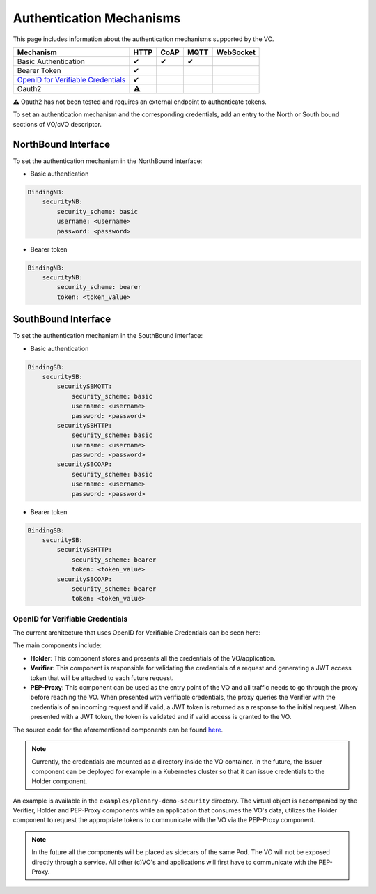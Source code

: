 Authentication Mechanisms
=========================

This page includes information about the authentication mechanisms supported by the VO.

============================================================================ ==== ==== ==== =========
Mechanism                                                                    HTTP CoAP MQTT WebSocket
============================================================================ ==== ==== ==== =========
Basic Authentication                                                         ✔    ✔    ✔
Bearer Token                                                                 ✔
`OpenID for Verifiable Credentials <https://www.w3.org/TR/vc-data-model/>`__ ✔
Oauth2                                                                       ⚠️
============================================================================ ==== ==== ==== =========

⚠️ Oauth2 has not been tested and requires an external endpoint to authenticate tokens.

To set an authentication mechanism and the corresponding credentials, add an entry to the North or South bound
sections of VO/cVO descriptor.

NorthBound Interface
^^^^^^^^^^^^^^^^^^^^

To set the authentication mechanism in the NorthBound interface:

* Basic authentication

.. code-block:: yaml

    BindingNB:
        securityNB:
            security_scheme: basic
            username: <username>
            password: <password>

* Bearer token

.. code-block:: yaml

    BindingNB:
        securityNB:
            security_scheme: bearer
            token: <token_value>

SouthBound Interface
^^^^^^^^^^^^^^^^^^^^

To set the authentication mechanism in the SouthBound interface:

* Basic authentication

.. code-block:: yaml

    BindingSB:
        securitySB:
            securitySBMQTT:
                security_scheme: basic
                username: <username>
                password: <password>
            securitySBHTTP:
                security_scheme: basic
                username: <username>
                password: <password>
            securitySBCOAP:
                security_scheme: basic
                username: <username>
                password: <password>

* Bearer token

.. code-block:: yaml

    BindingSB:
        securitySB:
            securitySBHTTP:
                security_scheme: bearer
                token: <token_value>
            securitySBCOAP:
                security_scheme: bearer
                token: <token_value>

OpenID for Verifiable Credentials
---------------------------------

The current architecture that uses OpenID for Verifiable Credentials can be seen here:

.. image:: images/verifiable_credentials.png

The main components include:

* **Holder**: This component stores and presents all the credentials of the VO/application.

* **Verifier**: This component is responsible for validating the credentials of a request and generating a JWT access token
  that will be attached to each future request.

* **PEP-Proxy**: This component can be used as the entry point of the VO and all traffic needs to go through the proxy
  before reaching the VO. When presented with verifiable credentials, the proxy queries the Verifier with the
  credentials of an incoming request and if valid, a JWT token is returned as a response to the initial request.
  When presented with a JWT token, the token is validated and if valid access is granted
  to the VO.

The source code for the aforementioned components can be found `here <https://gitlab.eclipse.org/eclipse-research-labs/nephele-project/vo-security>`__.

.. note::
    Currently, the credentials are mounted as a directory inside the VO container.
    In the future, the Issuer component can be deployed for example in a Kubernetes cluster
    so that it can issue credentials to the Holder component.

An example is available in the ``examples/plenary-demo-security`` directory. The virtual object
is accompanied by the Verifier, Holder and PEP-Proxy components while an application
that consumes the VO's data, utilizes the Holder component to request the appropriate
tokens to communicate with the VO via the PEP-Proxy component.

.. note::
    In the future all the components will be placed as sidecars of the same Pod. The VO will not
    be exposed directly through a service. All other (c)VO's and applications will first
    have to communicate with the PEP-Proxy.

